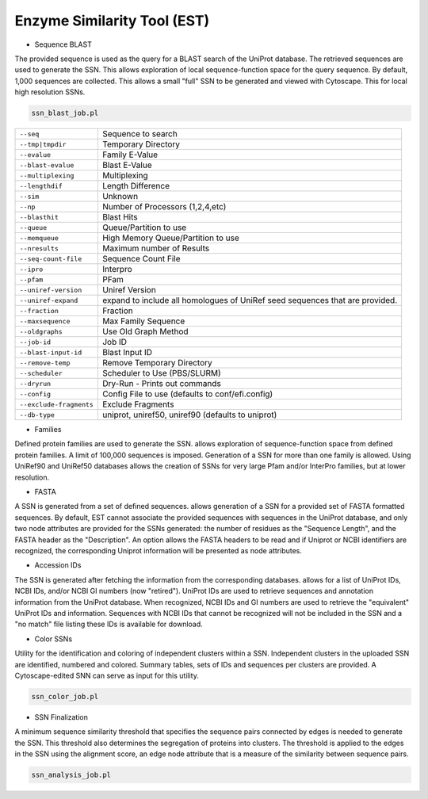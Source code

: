 Enzyme Similarity Tool (EST)
============================

* Sequence BLAST

The provided sequence is used as the query for a BLAST search of the UniProt database. The retrieved sequences are used to generate the SSN. 
This allows exploration of local sequence-function space for the query sequence. By default, 1,000 sequences are collected. This allows a small "full" SSN to be generated and viewed with Cytoscape. This for local high resolution SSNs.


.. code-block:: bash

   ssn_blast_job.pl

.. csv-table::

   "``--seq``", "Sequence to search"
   "``--tmp|tmpdir``", "Temporary Directory"
   "``--evalue``","Family E-Value"
   "``--blast-evalue``", "Blast E-Value"
   "``--multiplexing``", "Multiplexing"
   "``--lengthdif``", "Length Difference"
   "``--sim``", "Unknown"
   "``--np``","Number of Processors (1,2,4,etc)"
   "``--blasthit``", "Blast Hits"
   "``--queue``","Queue/Partition to use"
   "``--memqueue``", "High Memory Queue/Partition to use"
   "``--nresults``", "Maximum number of Results"
   "``--seq-count-file``", "Sequence Count File"
   "``--ipro``", "Interpro"
   "``--pfam``", "PFam"
   "``--uniref-version``", "Uniref Version"
   "``--uniref-expand``", "expand to include all homologues of UniRef seed sequences that are provided."
   "``--fraction``", "Fraction"
   "``--maxsequence``", "Max Family Sequence"
   "``--oldgraphs``", "Use Old Graph Method"
   "``--job-id``", "Job ID"
   "``--blast-input-id``", "Blast Input ID"
   "``--remove-temp``", "Remove Temporary Directory"
   "``--scheduler``", "Scheduler to Use (PBS/SLURM)"
   "``--dryrun``", "Dry-Run - Prints out commands"
   "``--config``", "Config File to use (defaults to conf/efi.config)"
   "``--exclude-fragments``", "Exclude Fragments"
   "``--db-type``", "uniprot, uniref50, uniref90 (defaults to uniprot)"


* Families

Defined protein families are used to generate the SSN. allows exploration of sequence-function space from defined protein families. A limit of 100,000 sequences is imposed. Generation of a SSN for more than one family is allowed. Using UniRef90 and UniRef50 databases allows the creation of SSNs for very large Pfam and/or InterPro families, but at lower resolution. 

* FASTA

A SSN is generated from a set of defined sequences. allows generation of a SSN for a provided set of FASTA formatted sequences. By default, EST cannot associate the provided sequences with sequences in the UniProt database, and only two node attributes are provided for the SSNs generated: the number of residues as the "Sequence Length", and the FASTA header as the "Description". An option allows the FASTA headers to be read and if Uniprot or NCBI identifiers are recognized, the corresponding Uniprot information will be presented as node attributes. 

* Accession IDs

The SSN is generated after fetching the information from the corresponding databases. allows for a list of UniProt IDs, NCBI IDs, and/or NCBI GI numbers (now "retired"). UniProt IDs are used to retrieve sequences and annotation information from the UniProt database. When recognized, NCBI IDs and GI numbers are used to retrieve the "equivalent" UniProt IDs and information. Sequences with NCBI IDs that cannot be recognized will not be included in the SSN and a "no match" file listing these IDs is available for download.
 
* Color SSNs

Utility for the identification and coloring of independent clusters within a SSN. Independent clusters in the uploaded SSN are identified, numbered and colored. Summary tables, sets of IDs and sequences per clusters are provided. A Cytoscape-edited SNN can serve as input for this utility. 

.. code-block:: bash

   ssn_color_job.pl

* SSN Finalization

A minimum sequence similarity threshold that specifies the sequence pairs connected by edges is needed to generate the SSN. This threshold also determines the segregation of proteins into clusters. The threshold is applied to the edges in the SSN using the alignment score, an edge node attribute that is a measure of the similarity between sequence pairs. 

.. code-block:: bash

   ssn_analysis_job.pl


